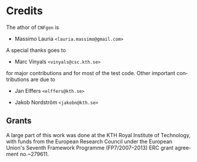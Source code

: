 #+LANGUAGE:    en
#+OPTIONS:     H:2 num:nil toc:nil \n:nil @:t ::t |:t ^:t f:t TeX:t

* Credits

The athor of =CNFgen= is

  + Massimo Lauria =<lauria.massimo@gmail.com>=

A special thanks goes to

  + Marc Vinyals =<vinyals@csc.kth.se>=

for major contributions and for most of the test  code. Other important
contributions are due to

  + Jan Elffers =<elffers@kth.se>=

  + Jakob Nordström =<jakobn@kth.se>=


** Grants
   
   A large part  of this work was  done at the KTH  Royal Institute of
   Technology, with funds from the European Research Council under the
   European Union's  Seventh Framework Programme  (FP7/2007--2013) ERC
   grant agreement no.~279611.
   
